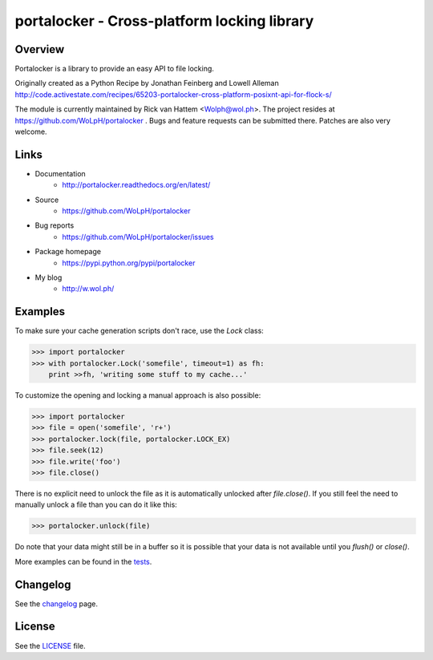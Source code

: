 ############################################
portalocker - Cross-platform locking library
############################################

.. image:: https://travis-ci.org/WoLpH/portalocker.svg?branch=master
    :alt: Linux Test Status
    :target: https://travis-ci.org/WoLpH/portalocker
    
.. image:: https://ci.appveyor.com/api/projects/status/mgqry98hgpy4prhh?svg=true
    :alt: Windows Tests Status
    :target: https://ci.appveyor.com/project/WoLpH/portalocker

.. image:: https://coveralls.io/repos/WoLpH/portalocker/badge.svg?branch=master
    :alt: Coverage Status
    :target: https://coveralls.io/r/WoLpH/portalocker?branch=master

Overview
--------

Portalocker is a library to provide an easy API to file locking.

Originally created as a Python Recipe by Jonathan Feinberg and  Lowell Alleman
http://code.activestate.com/recipes/65203-portalocker-cross-platform-posixnt-api-for-flock-s/

The module is currently maintained by Rick van Hattem <Wolph@wol.ph>.
The project resides at https://github.com/WoLpH/portalocker . Bugs and feature
requests can be submitted there. Patches are also very welcome.

Links
-----

* Documentation
    - http://portalocker.readthedocs.org/en/latest/
* Source
    - https://github.com/WoLpH/portalocker
* Bug reports 
    - https://github.com/WoLpH/portalocker/issues
* Package homepage
    - https://pypi.python.org/pypi/portalocker
* My blog
    - http://w.wol.ph/

Examples
--------

To make sure your cache generation scripts don't race, use the `Lock` class:

>>> import portalocker
>>> with portalocker.Lock('somefile', timeout=1) as fh:
    print >>fh, 'writing some stuff to my cache...'

To customize the opening and locking a manual approach is also possible:

>>> import portalocker
>>> file = open('somefile', 'r+')
>>> portalocker.lock(file, portalocker.LOCK_EX)
>>> file.seek(12)
>>> file.write('foo')
>>> file.close()

There is no explicit need to unlock the file as it is automatically unlocked
after `file.close()`. If you still feel the need to manually unlock a file
than you can do it like this:

>>> portalocker.unlock(file)

Do note that your data might still be in a buffer so it is possible that your
data is not available until you `flush()` or `close()`.

More examples can be found in the
`tests <http://portalocker.readthedocs.io/en/latest/_modules/tests/tests.html>`_.

Changelog
---------

See the `changelog <http://portalocker.readthedocs.io/en/latest/changelog.html>`_ page.

License
-------

See the `LICENSE <https://github.com/WoLpH/portalocker/blob/develop/LICENSE>`_ file.

